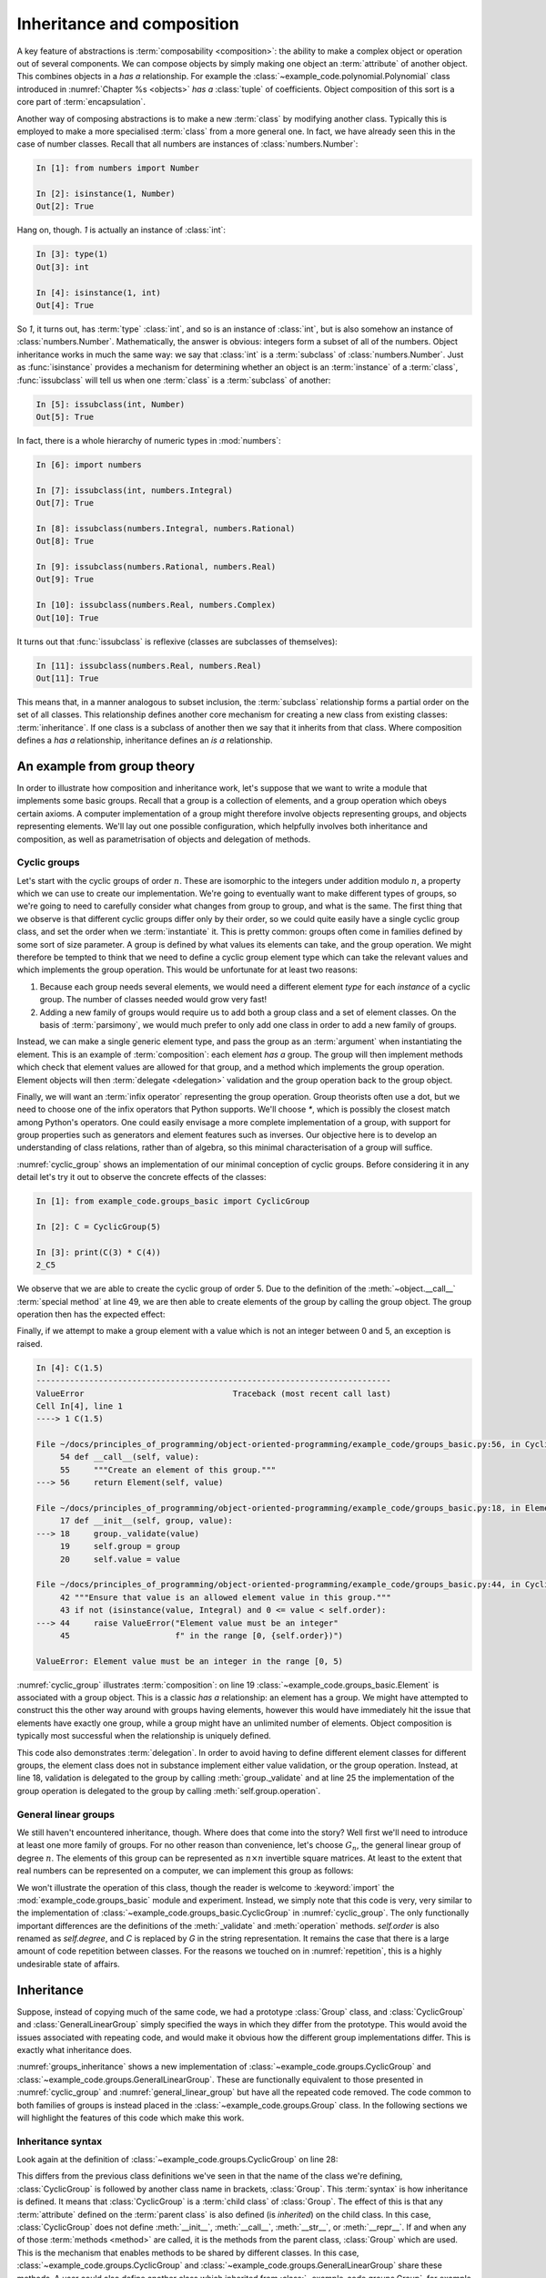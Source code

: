 .. _inheritance:

Inheritance and composition
===========================

.. details:: Video: inheritance and composition.

    .. vimeo:: 516216973

    .. only:: html

        Imperial students can also `watch this video on Panopto
        <https://imperial.cloud.panopto.eu/Panopto/Pages/Viewer.aspx?id=d744e96d-14d7-4e51-9b67-acd900dc916f>`__.


A key feature of abstractions is :term:`composability <composition>`: the
ability to make a complex object or operation out of several components. We can
compose objects by simply making one object an :term:`attribute` of another
object. This combines objects in a *has a* relationship. For example the
:class:`~example_code.polynomial.Polynomial` class introduced in
:numref:`Chapter %s <objects>` *has a* :class:`tuple` of coefficients. Object
composition of this sort is a core part of :term:`encapsulation`.

Another way of composing abstractions is to make a new :term:`class`
by modifying another class. Typically this is employed to make a more
specialised :term:`class` from a more general one. In fact, we have
already seen this in the case of number classes. Recall that all
numbers are instances of :class:`numbers.Number`:

.. code-block:: ipython3

   In [1]: from numbers import Number

   In [2]: isinstance(1, Number)
   Out[2]: True

Hang on, though. `1` is actually an instance of :class:`int`:

.. code-block:: ipython3

   In [3]: type(1)
   Out[3]: int

   In [4]: isinstance(1, int)
   Out[4]: True

So `1`, it turns out, has :term:`type` :class:`int`, and so is an
instance of :class:`int`, but is also somehow an instance of
:class:`numbers.Number`. Mathematically, the answer is obvious:
integers form a subset of all of the numbers. Object inheritance works
in much the same way: we say that :class:`int` is a :term:`subclass`
of :class:`numbers.Number`. Just as :func:`isinstance` provides a
mechanism for determining whether an object is an :term:`instance` of
a :term:`class`, :func:`issubclass` will tell us when one
:term:`class` is a :term:`subclass` of another:

.. code-block:: ipython3

   In [5]: issubclass(int, Number)
   Out[5]: True

.. only:: book

    .. raw:: latex

        \clearpage

In fact, there is a whole hierarchy of
numeric types in :mod:`numbers`:

.. code-block:: ipython3

    In [6]: import numbers

    In [7]: issubclass(int, numbers.Integral)
    Out[7]: True

    In [8]: issubclass(numbers.Integral, numbers.Rational)
    Out[8]: True

    In [9]: issubclass(numbers.Rational, numbers.Real)
    Out[9]: True

    In [10]: issubclass(numbers.Real, numbers.Complex)
    Out[10]: True

It turns out that :func:`issubclass` is reflexive (classes are subclasses of themselves):

.. code-block:: ipython3

   In [11]: issubclass(numbers.Real, numbers.Real)
   Out[11]: True

This means that, in a manner analogous to subset inclusion, the
:term:`subclass` relationship forms a partial order on the set of all
classes. This relationship defines another core mechanism for creating a new
class from existing classes: :term:`inheritance`. If one class is a subclass of
another then we say that it inherits from that class. Where composition defines
a *has a* relationship, inheritance defines an *is a* relationship.

An example from group theory
----------------------------

.. details:: Video: an example from group theory.

    .. vimeo:: 516277973

    .. only:: html

        Imperial students can also `watch this video on Panopto
        <https://imperial.cloud.panopto.eu/Panopto/Pages/Viewer.aspx?id=8931fde6-f808-4e6f-9526-acd901069280>`__.


In order to illustrate how composition and inheritance work, let's suppose that
we want to write a module that implements some basic groups. Recall that a group
is a collection of elements, and a group operation which obeys certain axioms.
A computer implementation of a group might therefore involve objects
representing groups, and objects representing elements. We'll lay out one
possible configuration, which helpfully involves both inheritance and
composition, as well as parametrisation of objects and delegation of methods.

Cyclic groups
~~~~~~~~~~~~~

Let's start with the cyclic groups of order :math:`n`. These are isomorphic to
the integers under addition modulo :math:`n`, a property which we can use to
create our implementation. We're going to eventually want to make different
types of groups, so we're going to need to carefully consider what changes from
group to group, and what is the same. The first thing that we observe is that
different cyclic groups differ only by their order, so we could quite easily
have a single cyclic group class, and set the order when we :term:`instantiate`
it. This is pretty common: groups often come in families defined by some sort of
size parameter. A group is defined by what values its elements can take, and the
group operation. We might therefore be tempted to think that we need to define a
cyclic group element type which can take the relevant values and which
implements the group operation. This would be unfortunate for at least two
reasons:

1. Because each group needs several elements, we would need a different element *type*
   for each *instance* of a cyclic group. The number of classes needed would grow very fast!
2. Adding a new family of groups would require us to add both a group class and a
   set of element classes. On the basis of :term:`parsimony`,
   we would much prefer to only add one class in order to add a new family of
   groups.
   
Instead, we can make a single generic element type, and pass the group as an
:term:`argument` when instantiating the element. This is an example of
:term:`composition`: each element *has a* group. The group will then implement
methods which check that element values are allowed for that group, and a method
which implements the group operation. Element objects will then :term:`delegate
<delegation>` validation and the group operation back to the group object. 

Finally, we will want an :term:`infix operator` representing the group
operation. Group theorists often use a dot, but we need to choose one of the
infix operators that Python supports. We'll choose `*`, which is possibly the
closest match among Python's operators. One could easily envisage a more
complete implementation of a group, with support for group properties such as
generators and element features such as inverses. Our objective here is to
develop an understanding of class relations, rather than of algebra, so this
minimal characterisation of a group will suffice. 

.. code-block:: python3
    :caption: A simple implementation of a cyclic group class, and a generic
              group element.
    :name: cyclic_group
    :lineno-start: 7

    class Element:
        """An element of the specified group.

        Parameters
        ----------
        group:
            The group of which this is an element.
        value:
            The individual element value.
        """
        def __init__(self, group, value):
            group._validate(value)
            self.group = group
            self.value = value

        def __mul__(self, other):
            """Use * to represent the group operation."""
            return Element(self.group,
                           self.group.operation(self.value, other.value))

        def __str__(self):
            """Return a string of the form value_group."""
            return f"{self.value}_{self.group}"

        def __repr__(self):
            """Return the canonical string representation of the element."""
            return f"{type(self).__name__}{self.group, self.value!r}"


    class CyclicGroup:
        """A cyclic group represented by addition modulo group order."""
        def __init__(self, order):
            self.order = order

        def _validate(self, value):
            """Ensure that value is an allowed element value in this group."""
            if not (isinstance(value, Integral) and 0 <= value < self.order):
                raise ValueError("Element value must be an integer"
                                 f" in the range [0, {self.order})")

        def operation(self, a, b):
            """Perform the group operation on two values.

            The group operation is addition modulo n.
            """
            return (a + b) % self.order

        def __call__(self, value):
            """Create an element of this group."""
            return Element(self, value)

        def __str__(self):
            """Represent the group as Gd."""
            return f"C{self.order}"

        def __repr__(self):
            """Return the canonical string representation of the group."""
            return f"{type(self).__name__}({self.order!r})"

:numref:`cyclic_group` shows an implementation of our minimal conception of
cyclic groups. Before considering it in any detail let's try it out to observe
the concrete effects of the classes:

.. code-block:: ipython3

    In [1]: from example_code.groups_basic import CyclicGroup

    In [2]: C = CyclicGroup(5)

    In [3]: print(C(3) * C(4))
    2_C5

We observe that we are able to create the cyclic group of order 5. Due to the
definition of the :meth:`~object.__call__` :term:`special method` at line 49,
we are then able to create elements of the group by calling the group object.
The group operation then has the expected effect:

.. math::
    :label:

    3_{C_5} \cdot 4_{C_5} &\equiv (3 + 4) \operatorname{mod} 5\\
    &= 2\\ 
    &\equiv 2_{C_5}

Finally, if we attempt to make a group element with a value which is not an
integer between 0 and 5, an exception is raised.

.. code-block:: ipython3

   In [4]: C(1.5)
   --------------------------------------------------------------------------
   ValueError                               Traceback (most recent call last)
   Cell In[4], line 1
   ----> 1 C(1.5)

   File ~/docs/principles_of_programming/object-oriented-programming/example_code/groups_basic.py:56, in CyclicGroup.__call__(self, value)
        54 def __call__(self, value):
        55     """Create an element of this group."""
   ---> 56     return Element(self, value)

   File ~/docs/principles_of_programming/object-oriented-programming/example_code/groups_basic.py:18, in Element.__init__(self, group, value)
        17 def __init__(self, group, value):
   ---> 18     group._validate(value)
        19     self.group = group
        20     self.value = value

   File ~/docs/principles_of_programming/object-oriented-programming/example_code/groups_basic.py:44, in CyclicGroup._validate(self, value)
        42 """Ensure that value is an allowed element value in this group."""
        43 if not (isinstance(value, Integral) and 0 <= value < self.order):
   ---> 44     raise ValueError("Element value must be an integer"
        45                      f" in the range [0, {self.order})")

   ValueError: Element value must be an integer in the range [0, 5)

:numref:`cyclic_group` illustrates :term:`composition`: on line 19
:class:`~example_code.groups_basic.Element` is associated with a group object.
This is a classic *has a* relationship: an element has a group. We might have
attempted to construct this the other way around with groups having elements,
however this would have immediately hit the issue that elements have exactly
one group, while a group might have an unlimited number of elements. Object
composition is typically most successful when the relationship is uniquely
defined.

This code also demonstrates :term:`delegation`. In order to avoid having to
define different element classes for different groups, the element class does
not in substance implement either value validation, or the group operation.
Instead, at line 18, validation is delegated to the group by calling
:meth:`group._validate` and at line 25 the implementation of the group
operation is delegated to the group by calling :meth:`self.group.operation`.

General linear groups
~~~~~~~~~~~~~~~~~~~~~

.. details:: Video: inheritance.

    .. vimeo:: 516698411

    .. only:: html

        Imperial students can also `watch this video on Panopto
        <https://imperial.cloud.panopto.eu/Panopto/Pages/Viewer.aspx?id=8686b42d-415f-4122-82c5-acda00e39b9c>`__.


We still haven't encountered inheritance, though. Where does that come into the
story? Well first we'll need to introduce at least one more family of groups.
For no other reason than convenience, let's choose :math:`G_n`, the general
linear group of degree :math:`n`. The elements of this group can be represented
as :math:`n\times n` invertible square matrices. At least to the extent that
real numbers can be represented on a computer, we can implement this group as
follows:

.. code-block:: python3
    :caption: A basic implementation of the general linear group of a given
              degree.
    :name: general_linear_group
    :linenos:

    class GeneralLinearGroup:
        """The general linear group represented by degree square matrices."""
        def __init__(self, degree):
            self.degree = degree

        def _validate(self, value):
            """Ensure that value is an allowed element value in this group."""
            if not (isinstance(value, np.ndarray),
                    value.shape == (self.degree, self.degree)):
                raise ValueError("Element value must be a "
                                f"{self.degree} x {self.degree}"
                                "square array.")

        def operation(self, a, b):
            """Perform the group operation on two values.

            The group operation is matrix multiplication.
            """
            return a @ b

        def __call__(self, value):
            """Create an element of this group."""
            return Element(self, value)

        def __str__(self):
            """Represent the group as Gd."""
            return f"G{self.degree}"

        def __repr__(self):
            """Return the canonical string representation of the group."""
            return f"{type(self).__name__}({self.degree!r})"

We won't illustrate the operation of this class, though the reader is welcome to
:keyword:`import` the :mod:`example_code.groups_basic` module and experiment.
Instead, we simply note that this code is very, very similar to the
implementation of :class:`~example_code.groups_basic.CyclicGroup` in
:numref:`cyclic_group`. The only functionally important differences are the
definitions of the :meth:`_validate` and :meth:`operation` methods.
`self.order` is also renamed as `self.degree`, and `C` is replaced by `G` in the
string representation. It remains the case that there is a large amount of
code repetition between classes. For the reasons we touched on in
:numref:`repetition`, this is a highly undesirable state of affairs.

Inheritance
-----------

Suppose, instead of copying much of the same code, we had a prototype
:class:`Group` class, and :class:`CyclicGroup` and :class:`GeneralLinearGroup`
simply specified the ways in which they differ from the prototype. This would
avoid the issues associated with repeating code, and would make it obvious how
the different group implementations differ. This is exactly what inheritance
does. 

.. code-block:: python3
    :caption: Implementation of a base class for a generic group, and
        subclasses for the cyclic groups and general linear groups. This code
        is available in the book repository in :file:`example_code/groups.py`
    :name: groups_inheritance
    :linenos:

    class Group:
        """A base class containing methods common to many groups.

        Each subclass represents a family of parametrised groups.

        Parameters
        ----------
        n: int
            The primary group parameter, such as order or degree. The
            precise meaning of n changes from subclass to subclass.
        """
        def __init__(self, n):
            self.n = n

        def __call__(self, value):
            """Create an element of this group."""
            return Element(self, value)

        def __str__(self):
            """Return a string in the form symbol then group parameter."""
            return f"{self.symbol}{self.n}"

        def __repr__(self):
            """Return the canonical string representation of the element."""
            return f"{type(self).__name__}({self.n!r})"


    class CyclicGroup(Group):
        """A cyclic group represented by integer addition modulo n."""
        symbol = "C"

        def _validate(self, value):
            """Ensure that value is an allowed element value in this group."""
            if not (isinstance(value, Integral) and 0 <= value < self.n):
                raise ValueError("Element value must be an integer"
                                f" in the range [0, {self.n})")

        def operation(self, a, b):
            """Perform the group operation on two values.

            The group operation is addition modulo n.
            """
            return (a + b) % self.n


    class GeneralLinearGroup(Group):
        """The general linear group represented by n x n matrices."""

        symbol = "G"

        def _validate(self, value):
            """Ensure that value is an allowed element value in this group."""
            value = np.asarray(value)
            if not (value.shape == (self.n, self.n)):
                raise ValueError("Element value must be a "
                                f"{self.n} x {self.n}"
                                "square array.")

        def operation(self, a, b):
            """Perform the group operation on two values.

            The group operation is matrix multiplication.
            """
            return a @ b

:numref:`groups_inheritance` shows a new implementation of
:class:`~example_code.groups.CyclicGroup` and
:class:`~example_code.groups.GeneralLinearGroup`. These are functionally
equivalent to those presented in :numref:`cyclic_group` and
:numref:`general_linear_group` but have all the repeated code removed. The code
common to both families of groups is instead placed in the
:class:`~example_code.groups.Group` class. In the following sections we will
highlight the features of this code which make this work.

Inheritance syntax
~~~~~~~~~~~~~~~~~~

Look again at the definition of :class:`~example_code.groups.CyclicGroup` on
line 28:

.. code-block:: python3
    :lineno-start: 28

    class CyclicGroup(Group):    

This differs from the previous class definitions we've seen in that the
name of the class we're defining, :class:`CyclicGroup` is followed by another
class name in brackets, :class:`Group`. This :term:`syntax` is how inheritance
is defined. It means that :class:`CyclicGroup` is a :term:`child class` of
:class:`Group`. The effect of this is that any :term:`attribute` defined on the
:term:`parent class` is also defined (is *inherited*) on the child class. In
this case, :class:`CyclicGroup` does not define :meth:`__init__`,
:meth:`__call__`, :meth:`__str__`, or :meth:`__repr__`. If and when any of those
:term:`methods <method>` are called, it is the methods from the parent class,
:class:`Group` which are used. This is the mechanism that enables methods to be
shared by different classes. In this case,
:class:`~example_code.groups.CyclicGroup` and
:class:`~example_code.groups.GeneralLinearGroup` share these methods. A user
could also define another class which inherited from
:class:`~example_code.groups.Group`, for example to implement another family of
groups.

Class attributes
~~~~~~~~~~~~~~~~

At line 30 of :numref:`groups_inheritance`, the name :attr:`symbol` is
assigned to:

.. code-block:: python3
    :lineno-start: 30

    symbol = "C"

This is also different from our previous experience: usually if we
want to set a value on an object then we do so from inside a method, and we set
a :term:`data attribute` on the current instance, `self`, using the syntax:

.. code-block:: python3

    self.symbol = "C"

This more familiar code sets an instance attribute. In other words, an attribute
specific to each object of the class. Our new version of the code instead sets a
single attribute that is common to all objects of this class. This is called a
:term:`class attribute`.

.. _runtime_attributes:

Attributes resolve at runtime
~~~~~~~~~~~~~~~~~~~~~~~~~~~~~

Consider the :meth:`__str__` method of :class:`~example_code.groups.Group`:

.. code-block:: python3
    :lineno-start: 19

    def __str__(self):
        """Return a string in the form symbol then group parameter."""
        return f"{self.symbol}{self.n}"

This code uses `self.symbol`, but this attribute isn't defined anywhere on
:class:`~example_code.groups.Group`. Why doesn't this cause an
:class:`AttributeError` to be raised? One answer is that it indeed would if we
were to instantiate :class:`Group` itself:

.. code-block:: ipython3

   In [1]: from example_code.groups import Group

   In [2]: g = Group(1)

   In [3]: print(g)
   --------------------------------------------------------------------------
   AttributeError                           Traceback (most recent call last)
   Cell In[3], line 1
   ----> 1 print(g)

   File ~/docs/principles_of_programming/object-oriented-programming/example_code/groups.py:62, in Group.__str__(self)
        60 def __str__(self):
        61     """Return a string in the form symbol then group parameter."""
   ---> 62     return f"{self.symbol}{self.n}"

   AttributeError: 'Group' object has no attribute 'symbol'

In fact, :class:`Group` is never supposed to be instantiated, it plays the role
of an :term:`abstract base class`. In other words, its role is to provide
functionality to classes that inherit from it, rather than to be the type of
objects itself. We will return to this in more detail in
:numref:`abstract_base_classes`.

However, if we instead instantiate :class:`~example_code.groups.CyclicGroup`
then everything works:

.. code-block:: ipython3

    In [1]: from example_code.groups import CyclicGroup

    In [2]: g = CyclicGroup(1)

    In [3]: print(g)
    C1

The reason is that the code in methods is only executed when that method is
called, and the object `self` is the actual concrete class instance, with all of
the attributes that are defined for it. In this case, even though
:meth:`__str__` is defined on :class:`Group`, `self` has type
:class:`CyclicGroup`, and therefore `self.symbol` is well-defined and has the
value `"C"`.

Parametrising over class
~~~~~~~~~~~~~~~~~~~~~~~~

When we create a class, there is always the possibility that someone will come
along later and create a subclass of it. It is therefore an important design
principle to avoid doing anything which might cause a problem in a subclass.
One important example of this is anywhere where it is assumed that the class of
:data:`self` is in fact the current class and not some subclass of it. For this
reason, it is almost always a bad idea to explicitly use the name of the
current class inside its definition. Instead, we should use the fact that
`type(self)` returns the type (i.e. class) of the current object. It is for
this reason that we typically use the formula `type(self).__name__` in the
:meth:`~object.__repr__` method of an object. A similar procedure applies if we
need to create another object of the same class as the current object. For
example, one might create the next larger :class:`~example_code.groups.Group`
than the current one with:

.. code-block:: python3

    type(self)(self.n+1)

Observe that since `type(self)` is a :term:`class`, we can :term:`instantiate`
it by calling it.

Calling parent class methods
----------------------------

.. _rectangle_class:

.. code-block:: python3
    :caption: The elementary rectangle class from :mod:`example_code.shapes`.
    :linenos:

    class Rectangle:

        def __init__(self, length, width):
            self.length = length
            self.width = width

        def area(self):
            return self.length * self.width

        def __repr__(self):
            return f"{type(self).__name__}{self.length, self.width!r}"

:numref:`rectangle_class` shows a basic implementation of a class describing a
rectangle. We might also want a class defining a square. Rather than redefining
everything from scratch, we might choose to :term:`inherit <inheritance>` from
:class:`~example_code.shapes.Rectangle` by defining a square as a rectangle
whose length and width are equal. The :term:`constructor` for our new class
will, naturally, just take a single `length` parameter. However the
:meth:`~example_code.shapes.Rectangle.area` method that we will inherit expects
both `self.length` and `self.width` to be defined. We could simply define both
length and width in :meth:`Square.__init__`, but this is exactly the sort of
copy and paste code that inheritance is supposed to avoid. If the parameters to
:meth:`Rectangle.__init__` were to be changed at some future point, then having
`self.length` and `self.width` defined in two separate places is likely to lead
to very confusing bugs. 

Instead, we would like to have :meth:`Square.__init__` call
:meth:`Rectangle.__init__` and pass the same value for both length and width. It
is perfectly possible to directly call :meth:`Rectangle.__init__`, but this
breaks the style rule that we should not repeat ourselves: if :class:`Square`
already inherits from :class:`~example_code.shapes.Rectangle` then it should not
be necessary to restate that inheritance by explicitly naming the :term:`parent
class`. Fortunately, Python provides the functionality we need in the form of
the :func:`super` function. :numref:`square_class` demonstrates its application.

.. _square_class:

.. code-block:: python3
    :caption: :class:`example_code.shapes.Square` inherits from
        :class:`~example_code.shapes.Rectangle` and calls the latter's
        :term:`constructor` using :func:`super`.
    :linenos:

    class Square(Rectangle):

        def __init__(self, length):
            super().__init__(length, length)

        def __repr__(self):
            return f"{type(self).__name__}({self.length!r})"

The :func:`super` function returns a version of the current object in which none
of the :term:`methods <method>` have been overridden by the current
:term:`class`. This has the effect that the :term:`superclasses <superclass>` of
the current class are searched in increasing inheritance order until a matching
method name is found, and this method is then called. This provides a safe
mechanism for calling parent class methods in a way that responds appropriately
if someone later comes back and rewrites the inheritance relationships of the
classes involved.

.. _defining_exceptions:

Creating new exception classes
------------------------------

Python provides a wide range of :term:`exceptions <exception>`, and usually the
right thing to do when writing code that might need to raise an exception is to
peruse the :doc:`list of built-in exceptions <library/exceptions>` and choose
the one which best matches the circumstances. However, sometimes there is no
good match, or it might be that the programmer wants user code to be able to
catch exactly this exception without the risk that some other operation will
raise the same exception and be caught by mistake. In this case, it is necessary
to create a new type of exception. 

A new exception will be a new :term:`class` which inherits from another
exception class. In most cases, the only argument that the exception
:term:`constructor` takes is an error message, and the base :class:`Exception`
class already takes this. This means that the subclass definition may only need
to define the new class. Now, a class definition is a Python block and, as a
matter of :term:`syntax`, a block cannot be empty. Fortunately, the Python
language caters for this situation with the :keyword:`pass` statement, which
simply does nothing. For example, suppose we need to be able to distinguish the
:class:`ValueError` which occurs in entity validation from other occurrences of
:class:`ValueError`. For example it might be advantageous to enable a user to
catch exactly these errors. In this case, we're still talking about some form
of value error, so we'll want our new error class to inherit from
:class:`ValueError`. We could achieve this as follows:

.. code-block:: python3

    class GroupValidationError(ValueError):
        pass

.. 
    .. _abstract_base_classes:

    Abstract base classes
    ---------------------

    We observed in :numref:`runtime_attributes` that the
    :class:`~example_code.groups.Group` class isn't itself a complete implementation
    of a mathematical group. Instead it is only intended to be used as a
    :term:`parent class` for classes implementing actual groups. Those child classes
    are responsible for filling out the additional details required to make a
    working implementation. In the case of `Group`, the child classes have to
    implement :attr:`symbol`, :meth:`_validation`, and :meth:`operation`, with the
    right interfaces. 

    How would a programmer who wants to implement a new family of groups know to
    implement this one attribute and two methods, with these particular interfaces?
    In a simple case like this, they could probably infer what was needed by
    studying the source code of :class:`Group` and its two subclasses. However "just
    work it out from context" is not a particularly robust mechanism and will
    quickly become infeasible for larger, more complex classes. 

    Instead of leaving it to the programmer to figure out, it would be preferable if
    :class:`Group` specified the missing parts to be filled out, including the
    required interfaces. We call such
    classes :term:`abstract base classes <abstract base class>`. They are abstract
    in the sense that the interface is specified but the implementation omitted. 


Glossary
--------

.. glossary::
    :sorted:

    child class
        A class which :term:`inherits <inheritance>` directly from one or more
        :term:`parent classes <parent class>`. The child class automatically has
        all of the :term:`methods <method>` of the parent classes, unless it
        declares its own methods with the same names.

    class attribute
        An :term:`attribute` which is declared directly on a :term:`class`.
        All instances of a class see the same value of a class attribute.

    composition
        The process of making a more complex object from other objects by
        including the constituent objects as attributes of the more composite
        object. Composition can be characterised as a *has a* relationship, in
        contrast to :term:`inheritance`, which embodies an *is a* relationship.

    delegation
        A design pattern in which an object avoids implementing a
        :term:`method` by instead calling a method on another object. 

    inheritance
        The process of making a new class by extending or modifying one or more existing
        classes. 

    parent class
        A class from which another class, referred to as a :term:`child class`,
        inherits. Inheritance can be characterised as an *is a* relationship, in
        contrast to :term:`composition`, which embodies an *has a* relationship.

    subclass
        A class `A` is a subclass of the class `B` if `A` inherits from `B` either
        directly or indirectly. That is, if `B` is a :term:`parent <parent class>`, 
        grandparent, great grandparent or further ancestor of `A`. Contrast
        :term:`superclass`.

    superclass
        A class `A` is a superclass of the class `B` if `B` inherits from `A` either
        directly or indirectly. That is, if `B` is a :term:`subclass` of `A`.
        

Exercises
---------

.. only:: not book

    Using the information on the `book website 
    <https://object-oriented-python.github.io/edition1/exercises.html>`__
    obtain the skeleton code for these exercises.

.. only:: book

    Using the information on the book website [#exercise_page]_ obtain the
    skeleton code for these exercises.

.. proof:exercise::

    The symmetric group over `n` symbols is the group whose members are all the
    permutations of `n` symbols and whose group operation is the composition of
    those permutations: :math:`a \cdot b = a(b)`.

    In the exercise repository, create package called
    :mod:`groups` containing a module called :mod:`symmetric_groups`. Define a
    new class :class:`SymmetricGroup` which inherits from
    :class:`example_code.groups.Group` and implements the symmetric group of
    order `n`. You will need to implement the group operation and the
    validation of group element values. Group elements can be represented by
    sequences containing permutations of the integers from 0 to `n-1`. You will
    find it advantageous to represent these permutations as
    :class:`numpy.ndarray` because the indexing rules for that type mean that
    the group operation can simply be implemented by indexing the first
    permutation with the second: `a[b]`.

    You will also need to set the :term:`class attribute` :attr:`symbol`. For this
    group, this should take the value `S`.
    
    .. hint::

        You will need to :keyword:`import` :class:`example_code.groups.Group`
        from the `object_oriented_programming` repository that you installed in
        :numref:`programs_in_files_exercises`. You should also `git pull` in
        that repository in order to get any changes that have happened in the
        intervening period.

    .. hint::

        In implementing element validation, the builtin function :func:`sorted`
        is likely to be useful.


.. proof:exercise::

    The objective of this exercise is to create subclasses of the built-in
    :class:`set` class which are only valid for values which pass a certain
    test. For example, one might have a set which can only contain integers.

    1. In the exercise repository, create a package called :mod:`sets` containing a
       module `verified_sets`. Create a subclass of the inbuilt :class:`set`,
       :class:`sets.verified_sets.VerifiedSet`. :class:`VerifiedSet` will itself 
       be the parent of other classes which have particular verification rules.

    2. Give :class:`VerifiedSet` a method :meth:`_verify` which takes a single
       value. In the case of :class:`VerifiedSet`, :meth:`_verify` should
       unconditionally raise :class:`NotImplementedError`. Subclasses of
       :class:`VerifiedSet` will override this method to do something more useful.

    3. For each :class:`set` method which adds items to the set,
       :class:`VerifiedSet` will need to have its own version which calls
       :meth:`_verify` on each item, before calling the appropriate superclass
       method in order to actually insert the value(s). The methods which add
       items to a set are :meth:`~frozenset.add`, :meth:`~frozenset.update`, and
       :meth:`~frozenset.symmetric_difference_update`. 

    4. For those methods which create a new set, :class:`VerifiedSet` will also
       need to :term:`instantiate` a new object, so that the method returns a subclass of
       :class:`VerifiedSet` instead of a plain :class:`set`.  The methods to which
       this applies are :meth:`~frozenset.union`, :meth:`~frozenset.intersection`,
       :meth:`~frozenset.difference`, :meth:`~frozenset.symmetric_difference`, and
       :meth:`~frozenset.copy`.

    5. Create a subclass of :class:`VerifiedSet` called :class:`IntSet` in which
       only integers (i.e. instances of :class:`numbers.Integral`) are allowed.
       On encountering a non-integer :meth:`IntSet._verify` should raise
       :class:`TypeError` with an error message of the following form. For example
       if an attempt were made to add a string to the set, the message would be
       "IntSet expected an integer, got a str.".

    6. Create a subclass of :class:`VerifiedSet` called :class:`UniqueSet` into
       which values can only be added if they are not already in the set. You
       should create a new exception :class:`UniquenessError`, a subclass of
       :class:`KeyError`. :class:`UniqueSet._verify` should raise this if an
       operation would add a duplicate value to the :class:`UniqueSet`.

.. rubric:: Footnotes

.. [#exercise_page] `https://object-oriented-python.github.io/edition1/exercises.html
    <https://object-oriented-python.github.io/edition1/exercises.html>`__